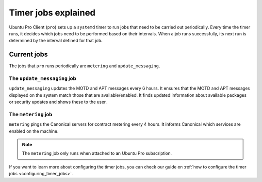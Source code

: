 .. _expl-timer-jobs:

Timer jobs explained
********************

Ubuntu Pro Client (``pro``) sets up a ``systemd`` timer to run jobs that need
to be carried out periodically. Every time the timer runs, it decides which
jobs need to be performed based on their intervals. When a job runs
successfully, its next run is determined by the interval defined for that job.

Current jobs
============

The jobs that ``pro`` runs periodically are ``metering`` and
``update_messaging``.

The ``update_messaging`` job
----------------------------

``update_messaging`` updates the MOTD and APT messages every 6 hours. It
ensures that the MOTD and APT messages displayed on the system match those
that are available/enabled. It finds updated information about available
packages or security updates and shows these to the user. 

The ``metering`` job
--------------------

``metering`` pings the Canonical servers for contract metering every 4 hours.
It informs Canonical which services are enabled on the machine. 

.. note::

    The ``metering`` job only runs when attached to an Ubuntu Pro subscription.

If you want to learn more about configuring the timer jobs, you can check our guide on :ref:`how to configure the timer jobs <configuring_timer_jobs>`.
